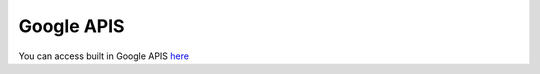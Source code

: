 Google APIS
***************

You can access built in Google APIS `here <https://google-api.datakund.com/en/latest/>`_